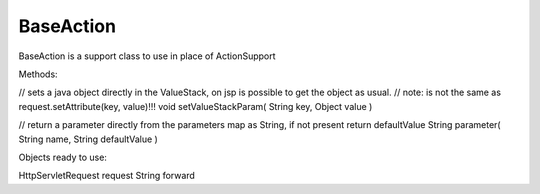 .. _baseaction:

==========
BaseAction
==========




BaseAction is a support class to use in place of ActionSupport

Methods:

// sets a java object directly in the ValueStack, on jsp is possible to get the object as usual.
// note: is not the same as request.setAttribute(key, value)!!!
void setValueStackParam( String key, Object value )

// return a parameter directly from the parameters map as String, if not present return defaultValue
String parameter( String name, String defaultValue )



Objects ready to use:

HttpServletRequest request
String forward
